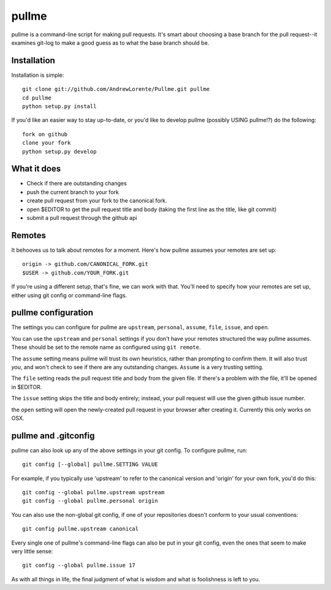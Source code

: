 pullme
======

pullme is a command-line script for making pull requests.
It's smart about choosing a base branch for the pull request--it examines git-log to make a good guess as to what the base branch should be.

Installation
------------
Installation is simple::

    git clone git://github.com/AndrewLorente/Pullme.git pullme
    cd pullme
    python setup.py install

If you'd like an easier way to stay up-to-date, or you'd like to develop pullme (possibly USING pullme!?) do the following::

    fork on github
    clone your fork
    python setup.py develop

What it does
------------

* Check if there are outstanding changes
* push the current branch to your fork
* create pull request from your fork to the canonical fork.
* open $EDITOR to get the pull request title and body (taking the first line as the title, like git commit)
* submit a pull request through the github api

Remotes
-------
It behooves us to talk about remotes for a moment. Here's how pullme assumes your remotes are set up::

    origin -> github.com/CANONICAL_FORK.git
    $USER -> github.com/YOUR_FORK.git

If you're using a different setup, that's fine, we can work with that. You'll need to specify how your remotes are set up, either using git config or command-line flags.

pullme configuration
--------------------
The settings you can configure for pullme are ``upstream``, ``personal``, ``assume``, ``file``, ``issue``, and ``open``.

You can use the ``upstream`` and ``personal`` settings if you don't have your remotes structured the way pullme assumes. These should be set to the remote name as configured using ``git remote``.

The ``assume`` setting means pullme will trust its own heuristics, rather than prompting to confirm them. It will also trust *you*, and won't check to see if there are any outstanding changes. ``Assume`` is a very trusting setting.

The ``file`` setting reads the pull request title and body from the given file. If there's a problem with the file, it'll be opened in $EDITOR.

The ``issue`` setting skips the title and body entirely; instead, your pull request will use the given github issue number.

the ``open`` setting will open the newly-created pull request in your browser after creating it. Currently this only works on OSX.

pullme and .gitconfig
---------------------
pullme can also look up any of the above settings in your git config. To configure pullme, run::

    git config [--global] pullme.SETTING VALUE

For example, if you typically use 'upstream' to refer to the canonical version and 'origin' for your own fork, you'd do this::

    git config --global pullme.upstream upstream
    git config --global pullme.personal origin

You can also use the non-global git config, if one of your repositories doesn't conform to your usual conventions::

    git config pullme.upstream canonical

Every single one of pullme's command-line flags can also be put in your git config, even the ones that seem to make very little sense::

    git config --global pullme.issue 17

As with all things in life, the final judgment of what is wisdom and what is foolishness is left to you.
